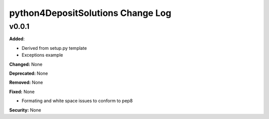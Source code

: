 ==================================
python4DepositSolutions Change Log
==================================

.. current developments

v0.0.1
====================

**Added**:

* Derived from setup.py template
* Exceptions example

**Changed:** None

**Deprecated:** None

**Removed:** None

**Fixed:** None

* Formating and white space issues to conform to pep8

**Security:** None
